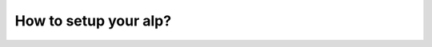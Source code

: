 How to setup your alp?
----------------------

.. include ::   how_does_it_work.rst
.. include ::   requirements.rst
.. include ::   config_CLI_launch.rst
